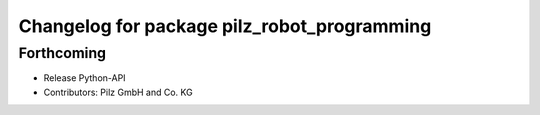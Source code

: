 ^^^^^^^^^^^^^^^^^^^^^^^^^^^^^^^^^^^^^^^^^^^^
Changelog for package pilz_robot_programming
^^^^^^^^^^^^^^^^^^^^^^^^^^^^^^^^^^^^^^^^^^^^

Forthcoming
-----------
* Release Python-API
* Contributors: Pilz GmbH and Co. KG
